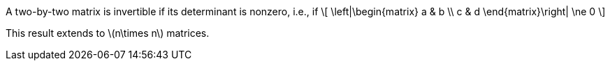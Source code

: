 
[env.theorem]
--
A two-by-two matrix is invertible if
its determinant is nonzero, i.e., if
+++
\[
  \left|\begin{matrix}
    a & b \\
    c & d
  \end{matrix}\right| \ne 0
\]
+++

This result extends to pass:[\(n\times n\)] matrices.
--
